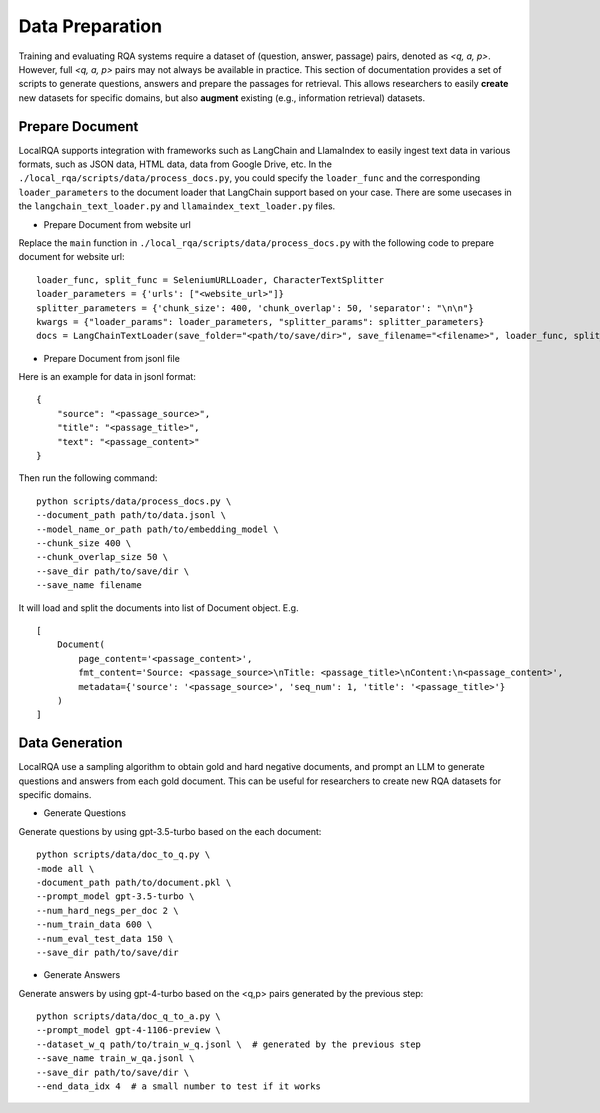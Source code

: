 Data Preparation
================

Training and evaluating RQA systems require a dataset of (question, answer, passage) pairs, denoted as *<q, a, p>*. However, full *<q, a, p>* pairs may not always be available in practice.
This section of documentation provides a set of scripts to generate questions, answers and prepare the passages for retrieval. This allows researchers to easily **create** new datasets for specific domains, but also **augment** existing (e.g., information retrieval) datasets.

Prepare Document
----------------

LocalRQA supports integration with frameworks such as LangChain and LlamaIndex to easily ingest text data in various formats, such as JSON data, HTML data, data from Google Drive, etc.
In the ``./local_rqa/scripts/data/process_docs.py``, you could specify the ``loader_func`` and the corresponding ``loader_parameters`` to the document loader that LangChain support based on your case. There are some usecases in the ``langchain_text_loader.py`` and ``llamaindex_text_loader.py`` files.

- Prepare Document from website url

Replace the ``main`` function in ``./local_rqa/scripts/data/process_docs.py`` with the following code to prepare document for website url::
    
    loader_func, split_func = SeleniumURLLoader, CharacterTextSplitter
    loader_parameters = {'urls': ["<website_url>"]}
    splitter_parameters = {'chunk_size': 400, 'chunk_overlap': 50, 'separator': "\n\n"}
    kwargs = {"loader_params": loader_parameters, "splitter_params": splitter_parameters}
    docs = LangChainTextLoader(save_folder="<path/to/save/dir>", save_filename="<filename>", loader_func, split_func).load_data(**kwargs)


- Prepare Document from jsonl file

Here is an example for data in jsonl format::

    {
        "source": "<passage_source>", 
        "title": "<passage_title>",
        "text": "<passage_content>"
    }


Then run the following command::

    python scripts/data/process_docs.py \
    --document_path path/to/data.jsonl \
    --model_name_or_path path/to/embedding_model \
    --chunk_size 400 \
    --chunk_overlap_size 50 \
    --save_dir path/to/save/dir \
    --save_name filename


It will load and split the documents into list of Document object. E.g.
::

    [
        Document(
            page_content='<passage_content>', 
            fmt_content='Source: <passage_source>\nTitle: <passage_title>\nContent:\n<passage_content>', 
            metadata={'source': '<passage_source>', 'seq_num': 1, 'title': '<passage_title>'}
        )
    ]


Data Generation
---------------
LocalRQA use a sampling algorithm to obtain gold and hard negative documents, and prompt an LLM to generate questions and answers from each gold document. This can be useful for researchers to create new RQA datasets for specific domains.

- Generate Questions

Generate questions by using gpt-3.5-turbo based on the each document::

    python scripts/data/doc_to_q.py \
    -mode all \
    -document_path path/to/document.pkl \
    --prompt_model gpt-3.5-turbo \
    --num_hard_negs_per_doc 2 \
    --num_train_data 600 \
    --num_eval_test_data 150 \
    --save_dir path/to/save/dir


- Generate Answers

Generate answers by using gpt-4-turbo based on the <q,p> pairs generated by the previous step::

    python scripts/data/doc_q_to_a.py \
    --prompt_model gpt-4-1106-preview \
    --dataset_w_q path/to/train_w_q.jsonl \  # generated by the previous step
    --save_name train_w_qa.jsonl \
    --save_dir path/to/save/dir \
    --end_data_idx 4  # a small number to test if it works
